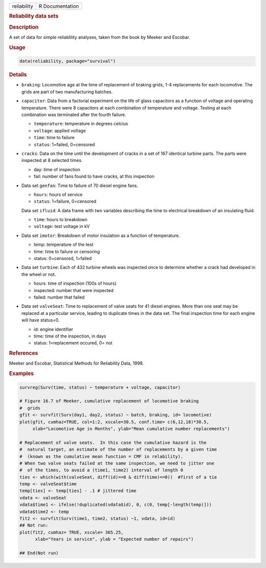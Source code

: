.. container::

   .. container::

      =========== ===============
      reliability R Documentation
      =========== ===============

      .. rubric:: Reliability data sets
         :name: reliability-data-sets

      .. rubric:: Description
         :name: description

      A set of data for simple reliablility analyses, taken from the
      book by Meeker and Escobar.

      .. rubric:: Usage
         :name: usage

      .. code:: R

         data(reliability, package="survival")

      .. rubric:: Details
         :name: details

      -  ``braking``: Locomotive age at the time of replacement of
         braking grids, 1-4 replacements for each locomotive. The grids
         are part of two manufacturing batches.

      -  ``capacitor``: Data from a factorial experiment on the life of
         glass capacitors as a function of voltage and operating
         temperature. There were 8 capacitors at each combination of
         temperature and voltage. Testing at each combination was
         terminated after the fourth failure.

         -  ``temperature``: temperature in degrees celcius

         -  ``voltage``: applied voltage

         -  ``time``: time to failure

         -  ``status``: 1=failed, 0=censored

      -  ``cracks``: Data on the time until the development of cracks in
         a set of 167 identical turbine parts. The parts were inspected
         at 8 selected times.

         -  day: time of inspection

         -  fail: number of fans found to have cracks, at this
            inspection

      -  Data set ``genfan``: Time to failure of 70 diesel engine fans.

         -  ``hours``: hours of service

         -  ``status``: 1=failure, 0=censored

         Data set ``ifluid``: A data frame with two variables describing
         the time to electrical breakdown of an insulating fluid.

         -  ``time``: hours to breakdown

         -  ``voltage``: test voltage in kV

      -  Data set ``imotor``: Breakdown of motor insulation as a
         function of temperature.

         -  temp: temperature of the test

         -  time: time to failure or censoring

         -  status: 0=censored, 1=failed

      -  Data set ``turbine``: Each of 432 turbine wheels was inspected
         once to determine whether a crack had developed in the wheel or
         not.

         -  hours: time of inspection (100s of hours)

         -  inspected: number that were inspected

         -  failed: number that failed

      -  Data set ``valveSeat``: Time to replacement of valve seats for
         41 diesel engines. More than one seat may be replaced at a
         particular service, leading to duplicate times in the data set.
         The final inspection time for each engine will have status=0.

         -  id: engine identifier

         -  time: time of the inspection, in days

         -  status: 1=replacement occured, 0= not

      .. rubric:: References
         :name: references

      Meeker and Escobar, Statistical Methods for Reliability Data,
      1998.

      .. rubric:: Examples
         :name: examples

      .. code:: R

         survreg(Surv(time, status) ~ temperature + voltage, capacitor)

         # Figure 16.7 of Meeker, cumulative replacement of locomotive braking
         #  grids
         gfit <- survfit(Surv(day1, day2, status) ~ batch, braking, id= locomotive)
         plot(gfit, cumhaz=TRUE, col=1:2, xscale=30.5, conf.time= c(6,12,18)*30.5, 
              xlab="Locomotive Age in Months", ylab="Mean cumulative number replacements")

         # Replacement of valve seats.  In this case the cumulative hazard is the 
         #  natural target, an estimate of the number of replacements by a given time
         #  (known as the cumulative mean function = CMF in relability).
         # When two valve seats failed at the same inspection, we need to jitter one
         #  of the times, to avoid a (time1, time2) interval of length 0
         ties <- which(with(valveSeat, diff(id)==0 & diff(time)==0))  #first of a tie
         temp <- valveSeat$time
         temp[ties] <- temp[ties] - .1 # jittered time
         vdata <- valveSeat
         vdata$time1 <- ifelse(!duplicated(vdata$id), 0, c(0, temp[-length(temp)]))
         vdata$time2 <- temp
         fit2 <- survfit(Surv(time1, time2, status) ~1, vdata, id=id)
         ## Not run: 
         plot(fit2, cumhaz= TRUE, xscale= 365.25, 
               xlab="Years in service", ylab = "Expected number of repairs")

         ## End(Not run)
